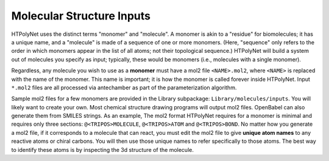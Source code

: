 Molecular Structure Inputs
~~~~~~~~~~~~~~~~~~~~~~~~~~

HTPolyNet uses the distinct terms "monomer" and "molecule".  A monomer is akin to a "residue" for biomolecules; it has a unique name, and a "molecule" is made of a sequence of one or more monomers.  (Here, "sequence" only refers to the order in which monomers appear in the list of all atoms; not their topological sequence.)  HTPolyNet will build a system out of molecules you specify as input; typically, these would be monomers (i.e., molecules with a single monomer).

Regardless, any molecule you wish to use as a **monomer** must have a mol2 file ``<NAME>.mol2``, where ``<NAME>`` is replaced with the name of the monomer. This name is important; it is how the monomer is called forever inside HTPolyNet.  Input ``*.mol2`` files are all processed via antechamber as part of the parameterization algorithm.

Sample mol2 files for a few monomers are provided in the Library subpackage: ``Library/molecules/inputs``.  You will likely want to create your own.  Most chemical structure drawing programs will output mol2 files.  OpenBabel can also generate them from SMILES strings.  As an example, 
The mol2 format HTPolyNet requires for a monomer is minimal and requires only three sections: ``@<TRIPOS>MOLECULE``, ``@<TRIPOS>ATOM`` and ``@<TRIPOS>BOND``.  No matter how you generate a mol2 file, if it corresponds to a molecule that can react, you must edit the mol2 file to give **unique atom names** to any reactive atoms or chiral carbons.  You will then use those unique names to refer specifically to those atoms.  The best way to identify these atoms is by inspecting the 3d structure of the molecule.

